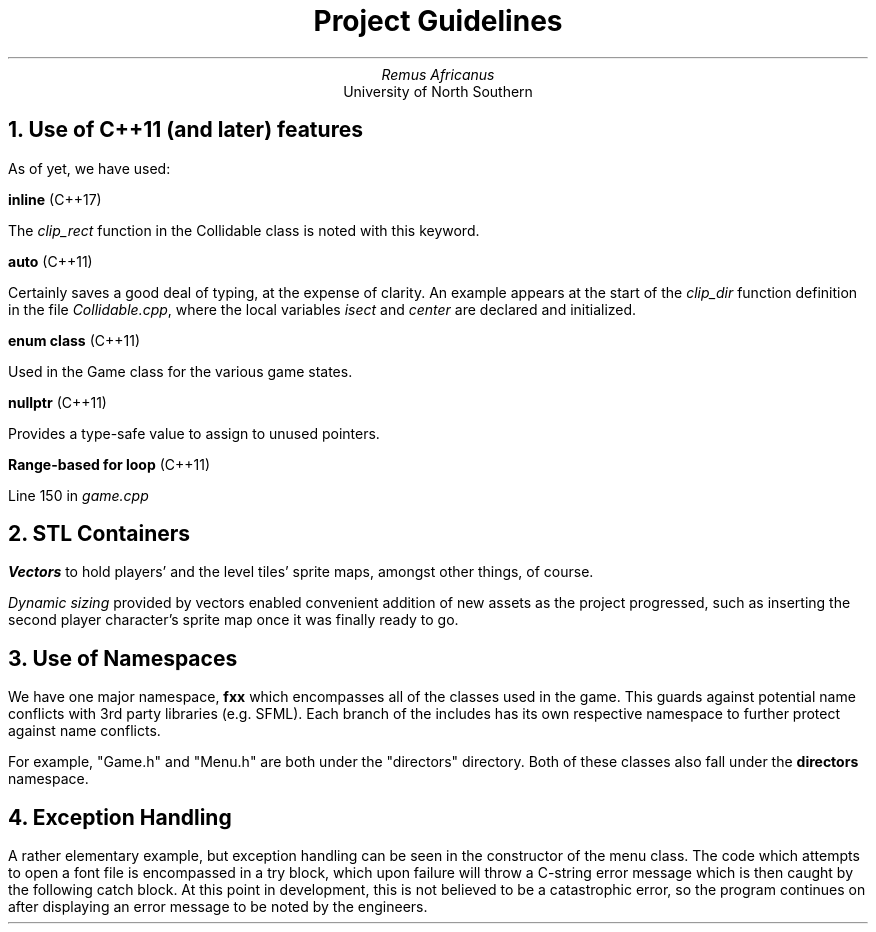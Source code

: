 .TL
Project Guidelines
.AU
Remus Africanus
.AI
University of North Southern
.NH
Use of C++11 (and later) features
.PP
As of yet, we have used:
.PP
.B "inline"
(C++17)
.PP
    The
.I "clip_rect"
function in the Collidable class is noted with this keyword.
.PP
.B "auto"
(C++11)
.PP
    Certainly saves a good deal of typing, at the expense of clarity.
An example appears at the start of the
.I "clip_dir"
function definition in the file
.I "Collidable.cpp",
where the local variables
.I "isect"
and 
.I "center"
are declared and initialized.
.PP
.B "enum class"
(C++11)
.PP
    Used in the Game class for the various game states.
.PP
.B "nullptr"
(C++11)
.PP
    Provides a type-safe value to assign to unused pointers.
.PP
.B "Range-based for loop"
(C++11)
.PP
   Line 150 in
.I "game.cpp"
.NH
STL Containers
.PP
.B "Vectors"
to hold players' and the level tiles' sprite maps,
amongst other things, of course.
.PP
.I "Dynamic sizing"
provided by vectors enabled convenient addition of new assets
as the project progressed, such as inserting the second player character's
sprite map once it was finally ready to go.
.NH
Use of Namespaces
.PP
We have one major namespace,
.B "fxx"
which encompasses all of the classes used in the game. This guards
against potential name conflicts with 3rd party libraries (e.g. SFML).
Each branch of the includes has its own respective namespace to further protect against name conflicts.
.PP
For example, "Game.h" and "Menu.h" are both under the "directors"
directory. Both of these classes also fall under the
.B "directors"
namespace.
.NH
Exception Handling
.PP
A rather elementary example,
but exception handling can be seen in the constructor of the menu class.
The code which attempts to open a font file is encompassed in a try block,
which upon failure will throw a C-string error message which is then
caught by the following catch block. At this point in development,
this is not believed to be a catastrophic error, so the program continues
on after displaying an error message to be noted by the engineers.

